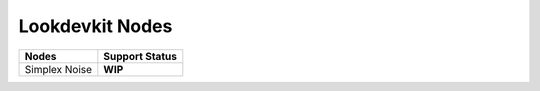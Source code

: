 .. _label_nodes_lookdevkitnodes:

****************
Lookdevkit Nodes
****************

.. cssclass:: table-striped table-condensed table-hover
=================== ==================
Nodes               Support Status  
=================== ==================
Simplex Noise       **WIP**
=================== ==================     

